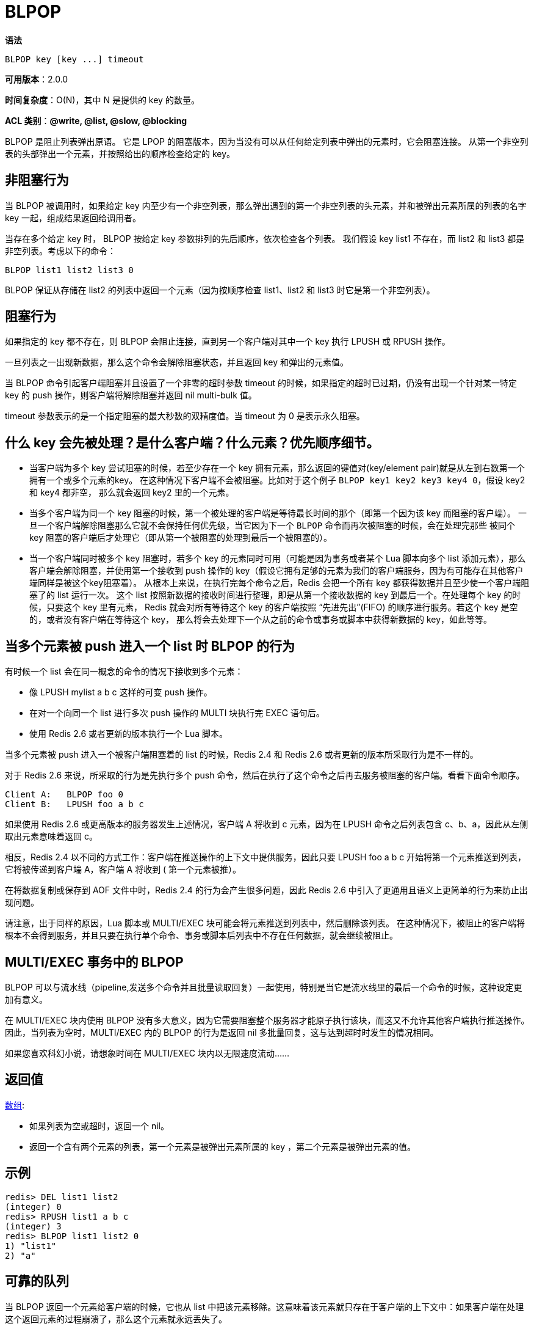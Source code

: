 = BLPOP

**语法**

[source,text]
----
BLPOP key [key ...] timeout
----

**可用版本**：2.0.0

**时间复杂度**：O(N)，其中 N 是提供的 key 的数量。

**ACL 类别**：**@write, @list, @slow, @blocking**

BLPOP 是阻止列表弹出原语。 它是 LPOP 的阻塞版本，因为当没有可以从任何给定列表中弹出的元素时，它会阻塞连接。 从第一个非空列表的头部弹出一个元素，并按照给出的顺序检查给定的 key。

== 非阻塞行为

当 BLPOP 被调用时，如果给定 key 内至少有一个非空列表，那么弹出遇到的第一个非空列表的头元素，并和被弹出元素所属的列表的名字 key 一起，组成结果返回给调用者。

当存在多个给定 key 时， BLPOP 按给定 key 参数排列的先后顺序，依次检查各个列表。 我们假设 key list1 不存在，而 list2 和 list3 都是非空列表。考虑以下的命令：

[source,text]
----
BLPOP list1 list2 list3 0
----

BLPOP 保证从存储在 list2 的列表中返回一个元素（因为按顺序检查 list1、list2 和 list3 时它是第一个非空列表）。

== 阻塞行为

如果指定的 key 都不存在，则 BLPOP 会阻止连接，直到另一个客户端对其中一个 key 执行 LPUSH 或 RPUSH 操作。

一旦列表之一出现新数据，那么这个命令会解除阻塞状态，并且返回 key 和弹出的元素值。

当 BLPOP 命令引起客户端阻塞并且设置了一个非零的超时参数 timeout 的时候，如果指定的超时已过期，仍没有出现一个针对某一特定 key 的 push 操作，则客户端将解除阻塞并返回 nil multi-bulk 值。

timeout 参数表示的是一个指定阻塞的最大秒数的双精度值。当 timeout 为 0 是表示永久阻塞。

== 什么 key 会先被处理？是什么客户端？什么元素？优先顺序细节。

* 当客户端为多个 key 尝试阻塞的时候，若至少存在一个 key 拥有元素，那么返回的键值对(key/element pair)就是从左到右数第一个拥有一个或多个元素的key。 在这种情况下客户端不会被阻塞。比如对于这个例子 `BLPOP key1 key2 key3 key4 0`，假设 key2 和 key4 都非空， 那么就会返回 key2 里的一个元素。
* 当多个客户端为同一个 key 阻塞的时候，第一个被处理的客户端是等待最长时间的那个（即第一个因为该 key 而阻塞的客户端）。 一旦一个客户端解除阻塞那么它就不会保持任何优先级，当它因为下一个 `BLPOP` 命令而再次被阻塞的时候，会在处理完那些 被同个 key 阻塞的客户端后才处理它（即从第一个被阻塞的处理到最后一个被阻塞的）。
* 当一个客户端同时被多个 key 阻塞时，若多个 key 的元素同时可用（可能是因为事务或者某个 Lua 脚本向多个 list 添加元素），那么客户端会解除阻塞，并使用第一个接收到 push 操作的 key（假设它拥有足够的元素为我们的客户端服务，因为有可能存在其他客户端同样是被这个key阻塞着）。
从根本上来说，在执行完每个命令之后，Redis 会把一个所有 key 都获得数据并且至少使一个客户端阻塞了的 list 运行一次。 这个 list 按照新数据的接收时间进行整理，即是从第一个接收数据的 key 到最后一个。在处理每个 key 的时候，只要这个 key 里有元素， Redis 就会对所有等待这个 key 的客户端按照 “先进先出”(FIFO) 的顺序进行服务。若这个 key 是空的，或者没有客户端在等待这个 key， 那么将会去处理下一个从之前的命令或事务或脚本中获得新数据的 key，如此等等。

== 当多个元素被 push 进入一个 list 时 BLPOP 的行为

有时候一个 list 会在同一概念的命令的情况下接收到多个元素：

* 像 LPUSH mylist a b c 这样的可变 push 操作。
* 在对一个向同一个 list 进行多次 push 操作的 MULTI 块执行完 EXEC 语句后。
* 使用 Redis 2.6 或者更新的版本执行一个 Lua 脚本。

当多个元素被 push 进入一个被客户端阻塞着的 list 的时候，Redis 2.4 和 Redis 2.6 或者更新的版本所采取行为是不一样的。

对于 Redis 2.6 来说，所采取的行为是先执行多个 push 命令，然后在执行了这个命令之后再去服务被阻塞的客户端。看看下面命令顺序。

[source,text]
----
Client A:   BLPOP foo 0
Client B:   LPUSH foo a b c
----

如果使用 Redis 2.6 或更高版本的服务器发生上述情况，客户端 A 将收到 c 元素，因为在 LPUSH 命令之后列表包含 c、b、a，因此从左侧取出元素意味着返回 c。

相反，Redis 2.4 以不同的方式工作：客户端在推送操作的上下文中提供服务，因此只要 LPUSH foo a b c 开始将第一个元素推送到列表，它将被传递到客户端 A，客户端 A 将收到 ( 第一个元素被推）。

在将数据复制或保存到 AOF 文件中时，Redis 2.4 的行为会产生很多问题，因此 Redis 2.6 中引入了更通用且语义上更简单的行为来防止出现问题。

请注意，出于同样的原因，Lua 脚本或 MULTI/EXEC 块可能会将元素推送到列表中，然后删除该列表。 在这种情况下，被阻止的客户端将根本不会得到服务，并且只要在执行单个命令、事务或脚本后列表中不存在任何数据，就会继续被阻止。

== MULTI/EXEC 事务中的 BLPOP

BLPOP 可以与流水线（pipeline,发送多个命令并且批量读取回复）一起使用，特别是当它是流水线里的最后一个命令的时候，这种设定更加有意义。

在 MULTI/EXEC 块内使用 BLPOP 没有多大意义，因为它需要阻塞整个服务器才能原子执行该块，而这又不允许其他客户端执行推送操作。 因此，当列表为空时，MULTI/EXEC 内的 BLPOP 的行为是返回 nil 多批量回复，这与达到超时时发生的情况相同。

如果您喜欢科幻小说，请想象时间在 MULTI/EXEC 块内以无限速度流动......

== 返回值

https://redis.io/docs/reference/protocol-spec/#resp-arrays[数组]:

* 如果列表为空或超时，返回一个 nil。
* 返回一个含有两个元素的列表，第一个元素是被弹出元素所属的 key ，第二个元素是被弹出元素的值。

== 示例

[source,text]
----
redis> DEL list1 list2
(integer) 0
redis> RPUSH list1 a b c
(integer) 3
redis> BLPOP list1 list2 0
1) "list1"
2) "a"
----

== 可靠的队列

当 BLPOP 返回一个元素给客户端的时候，它也从 list 中把该元素移除。这意味着该元素就只存在于客户端的上下文中：如果客户端在处理这个返回元素的过程崩溃了，那么这个元素就永远丢失了。

在一些我们希望是更可靠的消息传递系统中的应用上，这可能会导致一些问题。在这种时候，请查看 `BRPOPLPUSH` 命令，这是 BLPOP 的另一种形式，它会在把返回元素传给客户端之前先把该元素加入到一个目标 list 中。

== 模式：事件通知

用来阻塞 list 的操作有可能是不同的阻塞原语。 比如在某些应用里，你也许会为了等待新元素进入 Redis Set 而阻塞队列，直到有个新元素加入到 Set 中，这样就可以在不轮询的情况下获得元素。 这就要求要有一个 SPOP 的阻塞版本，而这事实上并不可用。但是我们可以通过阻塞 list 操作轻易完成这个任务。

消费者会做的：

[source,text]
----
LOOP forever
    WHILE SPOP(key) returns elements
        ... process elements ...
    END
    BRPOP helper_key
END
----

在生产者方面，我们将简单地使用：

[source,text]
----
MULTI
SADD key element
LPUSH helper_key x
EXEC
----

== 历史

* 从 Redis 版本 6.0.0 开始： timeout 被解释为双精度（double）而不是整数。